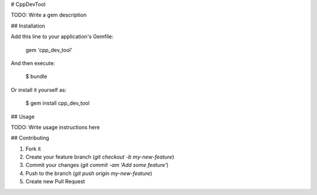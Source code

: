 # CppDevTool

TODO: Write a gem description

## Installation

Add this line to your application's Gemfile:

    gem 'cpp_dev_tool'

And then execute:

    $ bundle

Or install it yourself as:

    $ gem install cpp_dev_tool

## Usage

TODO: Write usage instructions here

## Contributing

1. Fork it
2. Create your feature branch (`git checkout -b my-new-feature`)
3. Commit your changes (`git commit -am 'Add some feature'`)
4. Push to the branch (`git push origin my-new-feature`)
5. Create new Pull Request
